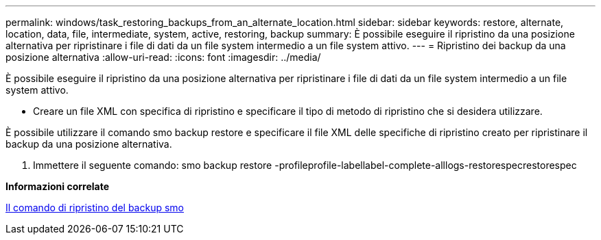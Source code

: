 ---
permalink: windows/task_restoring_backups_from_an_alternate_location.html 
sidebar: sidebar 
keywords: restore, alternate, location, data, file, intermediate, system, active, restoring, backup 
summary: È possibile eseguire il ripristino da una posizione alternativa per ripristinare i file di dati da un file system intermedio a un file system attivo. 
---
= Ripristino dei backup da una posizione alternativa
:allow-uri-read: 
:icons: font
:imagesdir: ../media/


[role="lead"]
È possibile eseguire il ripristino da una posizione alternativa per ripristinare i file di dati da un file system intermedio a un file system attivo.

* Creare un file XML con specifica di ripristino e specificare il tipo di metodo di ripristino che si desidera utilizzare.


È possibile utilizzare il comando smo backup restore e specificare il file XML delle specifiche di ripristino creato per ripristinare il backup da una posizione alternativa.

. Immettere il seguente comando: smo backup restore -profileprofile-labellabel-complete-alllogs-restorespecrestorespec


*Informazioni correlate*

xref:reference_the_smosmsapbackup_restore_command.adoc[Il comando di ripristino del backup smo]
